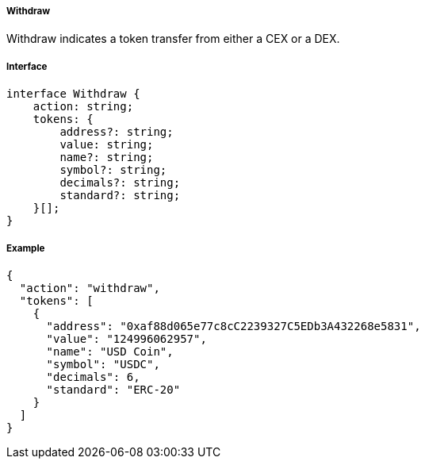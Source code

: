===== Withdraw

Withdraw indicates a token transfer from either a CEX or a DEX.

===== Interface

[,typescript]
----
interface Withdraw {
    action: string;
    tokens: {
        address?: string;
        value: string;
        name?: string;
        symbol?: string;
        decimals?: string;
        standard?: string;
    }[];
}
----

===== Example

[,json]
----
{
  "action": "withdraw",
  "tokens": [
    {
      "address": "0xaf88d065e77c8cC2239327C5EDb3A432268e5831",
      "value": "124996062957",
      "name": "USD Coin",
      "symbol": "USDC",
      "decimals": 6,
      "standard": "ERC-20"
    }
  ]
}
----
